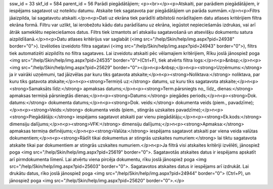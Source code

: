 ssw_id = 33skf_id = 584parent_id = 56Parādi piegādātājiem;<p><br></p><p>Atskaiti, par parādiem piegādātājiem, ir iespējams sagatavot uz noteiktu datumu. Atskaite tiek sagatavota par piegādātājiem un parāda summām.</p>\n<p>Filtrs jāaizpilda, lai sagatavotu atskaiti.</p>\n<p>Dati uz ekrāna tiek parādīti atbilstoši norādītajiem datu atlases kritērijiem filtra ekrāna formā. Filtru var uzlikt, lai ierobežotu kādu datu parādīšanu uz ekrāna, iegūstot nepieciešamās izdrukas, vai arī ātrāk sameklētu nepieciešamos datus. Filtrs tiek izmantots arī atskaišu sagatavošanā un atsevišķu dokumentu satura aizpildīšanā.</p>\n<p>Datu atlases kritērijus var saglabāt (<img src="/help/Skin/help/img.aspx?pid=24938" border="0">). Izvēloties izveidoto filtra sagatavi (<img src="/help/Skin/help/img.aspx?pid=24943" border="0">), filtrs tiek automatizēti aizpildīts no filtra sagataves. Lai izveidotu atskaiti pēc vēlamajiem kritērijiem, Rīku joslā jānospiež poga <img src="/help/Skin/help/img.aspx?pid=24535" border="0">(Ctrl+F), tiek atvērts filtra logs:</p>\n<p>&nbsp;</p>\n<p><img src="/help/Skin/help/img.aspx?pid=25629" border="0"></p>\n<p>&nbsp;</p>\n<p><strong>Uzņēmums:</strong> ja ir vairāki uzņēmumi, tad jāizvēlas par kuru tiks gatavota atskaite;</p>\n<p><strong>Noliktava:</strong> noliktava, par kuru tiks gatavota atskaite;</p>\n<p><strong>Termiņš uz:</strong> datums, uz kuru tiks sagatavota atskaite;</p>\n<p><strong>Samaksāts līdz:</strong> apmaksas datums;</p>\n<p><strong>Term.pārsniegts no_ līdz_ dienas:</strong> apmaksas termiņā pārsniegtās dienas;</p>\n<p><strong>Datums:</strong> piegādes periods;</p>\n<p><strong>Dok. datums:</strong> dokumenta datums;</p>\n<p><strong>Dok. veids:</strong> dokumenta veids (piem., pavadzīme);</p>\n<p><strong>Veids:</strong> dokumenta veids (piem., stingrās uzskaites pavadzīme);</p>\n<p><strong>Piegādātājs:</strong> iespējams sagatavot atskaiti par vienu piegādātāju;</p>\n<p><strong>Ek.kods:</strong> dimensiju dalījums;</p>\n<p><strong>VFK:</strong> dimensiju dalījums;</p>\n<p><strong>Apmaksa:</strong> apmaksas termiņa definējums;</p>\n<p><strong>Valūta:</strong> iespējams sagatavot atskaiti par viena veida valūtas dokumentiem;</p>\n<p><strong>Rādīt tikai dokumentus ar stingrās uzskaites numuriem:</strong> lai tiktu sagatavota atskaite tikai par dokumentiem ar stingrās uzskaites numuriem.</p>\n<p>Ja filtrā visi atskaites kritēriji izvēlēti, jānospiež poga <img src="/help/Skin/help/img.aspx?pid=25619" border="0">. Sagatavotās atskaites datus ir iespējams apskatīt arī pirmdokumenta līmenī. Lai atvērtu viena pircēja dokumentu, rīku joslā jānospiež poga <img src="/help/Skin/help/img.aspx?pid=25603" border="0">. Sagatavotos atskaites datus ir iespējams arī izdrukāt. Lai drukātu datus, rīko joslā jānospiež poga <img src="/help/Skin/help/img.aspx?pid=24944" border="0"> (Ctrl+P), un jānospiež poga <img src="/help/Skin/help/img.aspx?pid=25620" border="0">.</p>